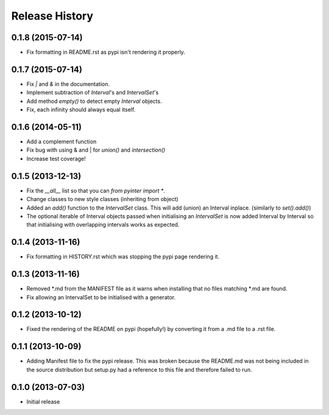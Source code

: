 .. :changelog:

Release History
---------------
0.1.8 (2015-07-14)
++++++++++++++++++
- Fix formatting in README.rst as pypi isn't rendering it properly.

0.1.7 (2015-07-14)
++++++++++++++++++
- Fix `|` and `&` in the documentation.
- Implement subtraction of `Interval`'s and `IntervalSet`'s
- Add method `empty()` to detect empty `Interval` objects.
- Fix, each infinity should always equal itself.

0.1.6 (2014-05-11)
++++++++++++++++++
- Add a complement function
- Fix bug with using & and | for `union()` and `intersection()`
- Increase test coverage!

0.1.5 (2013-12-13)
++++++++++++++++++
- Fix the `__all__` list so that you can `from pyinter import *`.
- Change classes to new style classes (inheriting from object)
- Added an `add()` function to the `IntervalSet` class. This will add (union) an Interval inplace. (similarly to `set().add()`)
- The optional iterable of Interval objects passed when initialising an `IntervalSet` is now added Interval by Interval so that initialising with overlapping intervals works as expected.

0.1.4 (2013-11-16)
++++++++++++++++++
- Fix formatting in HISTORY.rst which was stopping the pypi page rendering it.

0.1.3 (2013-11-16)
++++++++++++++++++
- Removed \*.md from the MANIFEST file as it warns when installing that no files matching \*.md are found.
- Fix allowing an IntervalSet to be initialised with a generator.

0.1.2 (2013-10-12)
++++++++++++++++++
- Fixed the rendering of the README on pypi (hopefully!) by converting it from a .md file to a .rst file.

0.1.1 (2013-10-09)
++++++++++++++++++
- Adding Manifest file to fix the pypi release. This was broken because the README.md was not being included in the source distribution but setup.py had a reference to this file and therefore failed to run.

0.1.0 (2013-07-03)
++++++++++++++++++
- Initial release
